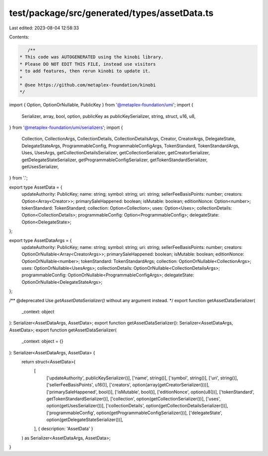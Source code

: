 test/package/src/generated/types/assetData.ts
=============================================

Last edited: 2023-08-04 12:58:33

Contents:

.. code-block:: ts

    /**
 * This code was AUTOGENERATED using the kinobi library.
 * Please DO NOT EDIT THIS FILE, instead use visitors
 * to add features, then rerun kinobi to update it.
 *
 * @see https://github.com/metaplex-foundation/kinobi
 */

import { Option, OptionOrNullable, PublicKey } from '@metaplex-foundation/umi';
import {
  Serializer,
  array,
  bool,
  option,
  publicKey as publicKeySerializer,
  string,
  struct,
  u16,
  u8,
} from '@metaplex-foundation/umi/serializers';
import {
  Collection,
  CollectionArgs,
  CollectionDetails,
  CollectionDetailsArgs,
  Creator,
  CreatorArgs,
  DelegateState,
  DelegateStateArgs,
  ProgrammableConfig,
  ProgrammableConfigArgs,
  TokenStandard,
  TokenStandardArgs,
  Uses,
  UsesArgs,
  getCollectionDetailsSerializer,
  getCollectionSerializer,
  getCreatorSerializer,
  getDelegateStateSerializer,
  getProgrammableConfigSerializer,
  getTokenStandardSerializer,
  getUsesSerializer,
} from '.';

export type AssetData = {
  updateAuthority: PublicKey;
  name: string;
  symbol: string;
  uri: string;
  sellerFeeBasisPoints: number;
  creators: Option<Array<Creator>>;
  primarySaleHappened: boolean;
  isMutable: boolean;
  editionNonce: Option<number>;
  tokenStandard: TokenStandard;
  collection: Option<Collection>;
  uses: Option<Uses>;
  collectionDetails: Option<CollectionDetails>;
  programmableConfig: Option<ProgrammableConfig>;
  delegateState: Option<DelegateState>;
};

export type AssetDataArgs = {
  updateAuthority: PublicKey;
  name: string;
  symbol: string;
  uri: string;
  sellerFeeBasisPoints: number;
  creators: OptionOrNullable<Array<CreatorArgs>>;
  primarySaleHappened: boolean;
  isMutable: boolean;
  editionNonce: OptionOrNullable<number>;
  tokenStandard: TokenStandardArgs;
  collection: OptionOrNullable<CollectionArgs>;
  uses: OptionOrNullable<UsesArgs>;
  collectionDetails: OptionOrNullable<CollectionDetailsArgs>;
  programmableConfig: OptionOrNullable<ProgrammableConfigArgs>;
  delegateState: OptionOrNullable<DelegateStateArgs>;
};

/** @deprecated Use `getAssetDataSerializer()` without any argument instead. */
export function getAssetDataSerializer(
  _context: object
): Serializer<AssetDataArgs, AssetData>;
export function getAssetDataSerializer(): Serializer<AssetDataArgs, AssetData>;
export function getAssetDataSerializer(
  _context: object = {}
): Serializer<AssetDataArgs, AssetData> {
  return struct<AssetData>(
    [
      ['updateAuthority', publicKeySerializer()],
      ['name', string()],
      ['symbol', string()],
      ['uri', string()],
      ['sellerFeeBasisPoints', u16()],
      ['creators', option(array(getCreatorSerializer()))],
      ['primarySaleHappened', bool()],
      ['isMutable', bool()],
      ['editionNonce', option(u8())],
      ['tokenStandard', getTokenStandardSerializer()],
      ['collection', option(getCollectionSerializer())],
      ['uses', option(getUsesSerializer())],
      ['collectionDetails', option(getCollectionDetailsSerializer())],
      ['programmableConfig', option(getProgrammableConfigSerializer())],
      ['delegateState', option(getDelegateStateSerializer())],
    ],
    { description: 'AssetData' }
  ) as Serializer<AssetDataArgs, AssetData>;
}


